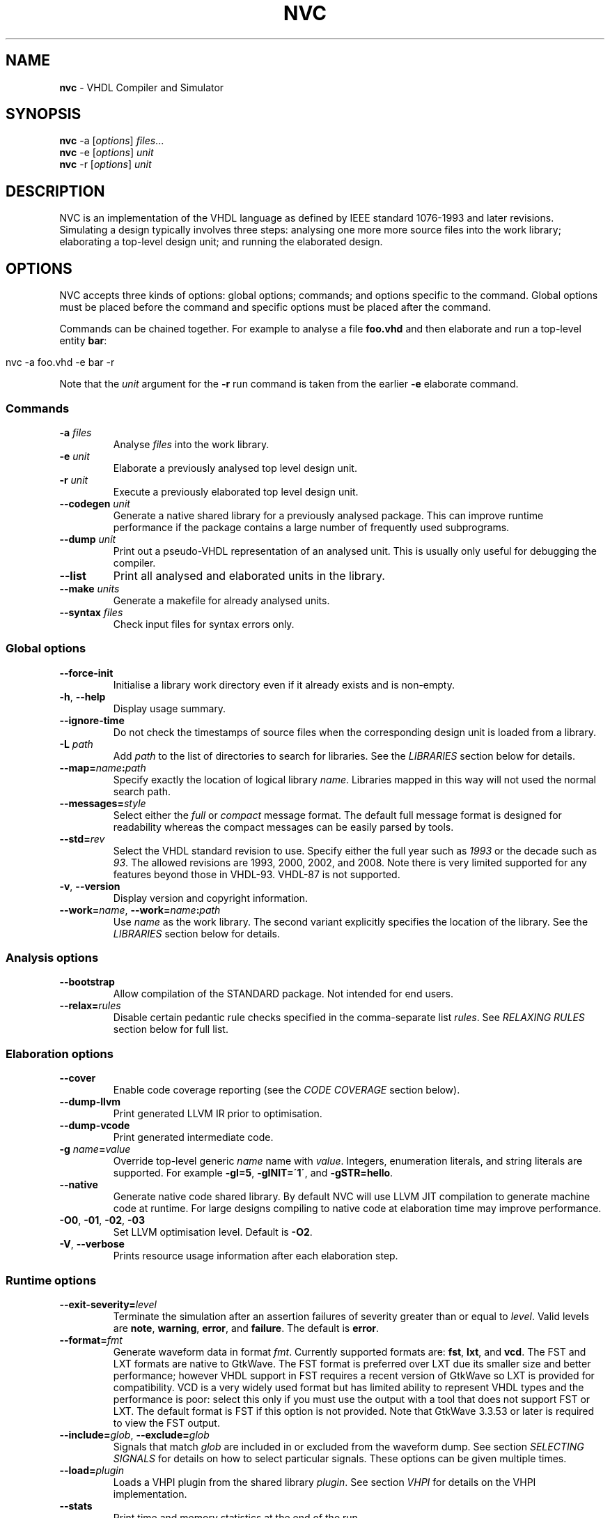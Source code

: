 .\" generated with Ronn/v0.7.3
.\" http://github.com/rtomayko/ronn/tree/0.7.3
.
.TH "NVC" "1" "July 2017" "" "NVC Manual"
.
.SH "NAME"
\fBnvc\fR \- VHDL Compiler and Simulator
.
.SH "SYNOPSIS"
\fBnvc\fR \-a [\fIoptions\fR] \fIfiles\fR\.\.\.
.
.br
\fBnvc\fR \-e [\fIoptions\fR] \fIunit\fR
.
.br
\fBnvc\fR \-r [\fIoptions\fR] \fIunit\fR
.
.br
.
.SH "DESCRIPTION"
NVC is an implementation of the VHDL language as defined by IEEE standard 1076\-1993 and later revisions\. Simulating a design typically involves three steps: analysing one more more source files into the work library; elaborating a top\-level design unit; and running the elaborated design\.
.
.SH "OPTIONS"
NVC accepts three kinds of options: global options; commands; and options specific to the command\. Global options must be placed before the command and specific options must be placed after the command\.
.
.P
Commands can be chained together\. For example to analyse a file \fBfoo\.vhd\fR and then elaborate and run a top\-level entity \fBbar\fR:
.
.IP "" 4
.
.nf

nvc \-a foo\.vhd \-e bar \-r
.
.fi
.
.IP "" 0
.
.P
Note that the \fIunit\fR argument for the \fB\-r\fR run command is taken from the earlier \fB\-e\fR elaborate command\.
.
.SS "Commands"
.
.TP
\fB\-a\fR \fIfiles\fR
Analyse \fIfiles\fR into the work library\.
.
.TP
\fB\-e\fR \fIunit\fR
Elaborate a previously analysed top level design unit\.
.
.TP
\fB\-r\fR \fIunit\fR
Execute a previously elaborated top level design unit\.
.
.TP
\fB\-\-codegen\fR \fIunit\fR
Generate a native shared library for a previously analysed package\. This can improve runtime performance if the package contains a large number of frequently used subprograms\.
.
.TP
\fB\-\-dump\fR \fIunit\fR
Print out a pseudo\-VHDL representation of an analysed unit\. This is usually only useful for debugging the compiler\.
.
.TP
\fB\-\-list\fR
Print all analysed and elaborated units in the library\.
.
.TP
\fB\-\-make\fR \fIunits\fR
Generate a makefile for already analysed units\.
.
.TP
\fB\-\-syntax\fR \fIfiles\fR
Check input files for syntax errors only\.
.
.SS "Global options"
.
.TP
\fB\-\-force\-init\fR
Initialise a library work directory even if it already exists and is non\-empty\.
.
.TP
\fB\-h\fR, \fB\-\-help\fR
Display usage summary\.
.
.TP
\fB\-\-ignore\-time\fR
Do not check the timestamps of source files when the corresponding design unit is loaded from a library\.
.
.TP
\fB\-L\fR \fIpath\fR
Add \fIpath\fR to the list of directories to search for libraries\. See the \fILIBRARIES\fR section below for details\.
.
.TP
\fB\-\-map=\fR\fIname\fR\fB:\fR\fIpath\fR
Specify exactly the location of logical library \fIname\fR\. Libraries mapped in this way will not used the normal search path\.
.
.TP
\fB\-\-messages=\fR\fIstyle\fR
Select either the \fIfull\fR or \fIcompact\fR message format\. The default full message format is designed for readability whereas the compact messages can be easily parsed by tools\.
.
.TP
\fB\-\-std=\fR\fIrev\fR
Select the VHDL standard revision to use\. Specify either the full year such as \fI1993\fR or the decade such as \fI93\fR\. The allowed revisions are 1993, 2000, 2002, and 2008\. Note there is very limited supported for any features beyond those in VHDL\-93\. VHDL\-87 is not supported\.
.
.TP
\fB\-v\fR, \fB\-\-version\fR
Display version and copyright information\.
.
.TP
\fB\-\-work=\fR\fIname\fR, \fB\-\-work=\fR\fIname\fR\fB:\fR\fIpath\fR
Use \fIname\fR as the work library\. The second variant explicitly specifies the location of the library\. See the \fILIBRARIES\fR section below for details\.
.
.SS "Analysis options"
.
.TP
\fB\-\-bootstrap\fR
Allow compilation of the STANDARD package\. Not intended for end users\.
.
.TP
\fB\-\-relax=\fR\fIrules\fR
Disable certain pedantic rule checks specified in the comma\-separate list \fIrules\fR\. See \fIRELAXING RULES\fR section below for full list\.
.
.SS "Elaboration options"
.
.TP
\fB\-\-cover\fR
Enable code coverage reporting (see the \fICODE COVERAGE\fR section below)\.
.
.TP
\fB\-\-dump\-llvm\fR
Print generated LLVM IR prior to optimisation\.
.
.TP
\fB\-\-dump\-vcode\fR
Print generated intermediate code\.
.
.TP
\fB\-g\fR \fIname\fR\fB=\fR\fIvalue\fR
Override top\-level generic \fIname\fR name with \fIvalue\fR\. Integers, enumeration literals, and string literals are supported\. For example \fB\-gI=5\fR, \fB\-gINIT=\'1\'\fR, and \fB\-gSTR=hello\fR\.
.
.TP
\fB\-\-native\fR
Generate native code shared library\. By default NVC will use LLVM JIT compilation to generate machine code at runtime\. For large designs compiling to native code at elaboration time may improve performance\.
.
.TP
\fB\-O0\fR, \fB\-01\fR, \fB\-02\fR, \fB\-03\fR
Set LLVM optimisation level\. Default is \fB\-O2\fR\.
.
.TP
\fB\-V\fR, \fB\-\-verbose\fR
Prints resource usage information after each elaboration step\.
.
.SS "Runtime options"
.
.TP
\fB\-\-exit\-severity=\fR\fIlevel\fR
Terminate the simulation after an assertion failures of severity greater than or equal to \fIlevel\fR\. Valid levels are \fBnote\fR, \fBwarning\fR, \fBerror\fR, and \fBfailure\fR\. The default is \fBerror\fR\.
.
.TP
\fB\-\-format=\fR\fIfmt\fR
Generate waveform data in format \fIfmt\fR\. Currently supported formats are: \fBfst\fR, \fBlxt\fR, and \fBvcd\fR\. The FST and LXT formats are native to GtkWave\. The FST format is preferred over LXT due its smaller size and better performance; however VHDL support in FST requires a recent version of GtkWave so LXT is provided for compatibility\. VCD is a very widely used format but has limited ability to represent VHDL types and the performance is poor: select this only if you must use the output with a tool that does not support FST or LXT\. The default format is FST if this option is not provided\. Note that GtkWave 3\.3\.53 or later is required to view the FST output\.
.
.TP
\fB\-\-include=\fR\fIglob\fR, \fB\-\-exclude=\fR\fIglob\fR
Signals that match \fIglob\fR are included in or excluded from the waveform dump\. See section \fISELECTING SIGNALS\fR for details on how to select particular signals\. These options can be given multiple times\.
.
.TP
\fB\-\-load=\fR\fIplugin\fR
Loads a VHPI plugin from the shared library \fIplugin\fR\. See section \fIVHPI\fR for details on the VHPI implementation\.
.
.TP
\fB\-\-stats\fR
Print time and memory statistics at the end of the run\.
.
.TP
\fB\-\-stop\-delta=\fR\fIN\fR
Stop after \fIN\fR delta cycles\. This can be used to detect zero\-time loops in your model\. The default is 1000 if not specified\. Setting this to zero disables the delta cycle limit\.
.
.TP
\fB\-\-stop\-time=\fR\fIT\fR
Stop the simulation after the given time has elapsed\. Format of \fIT\fR is an integer followed by a time unit in lower case\. For example \fB5ns\fR or \fB20ms\fR\.
.
.TP
\fB\-\-trace\fR
Trace simulation events\. This is usually only useful for debugging the simulator\.
.
.TP
\fB\-\-vhpi\-trace\fR
Trace VHPI calls and events\. This can be useful for debugging VHPI plugins\.
.
.TP
\fB\-w, \-\-wave=\fR\fIfile\fR
Write waveform data to \fIfile\fR\. The file name is optional and if not specified will default to the name of the top\-level unit with the appropriate extension for the waveform format\. The waveform format can be specified with the \fB\-\-format\fR option\. By default all signals in the design will be dumped: see the \fISELECTING SIGNALS\fR section below for how to control this\.
.
.SS "Make options"
.
.TP
\fB\-\-deps\-only\fR
Generate rules that only contain dependencies without actions\. These can be useful for inclusion in a hand written makefile\.
.
.TP
\fB\-\-native\fR
Output actions to generate native code\.
.
.TP
\fB\-\-posix\fR
The generated makefile will work with any POSIX compliant make\. Otherwise the output may use extensions specific to GNU make\.
.
.SH "RELAXING RULES"
The following can be specified as a comma\-separated list to the \fB\-\-relax\fR option to disable certain semantic rule checks\.
.
.TP
\fBprefer\-explict\fR
Any visible explicitly declared operator always hides an implicit operator regardless of the region in which it is declared\. This is required to analyse code that uses the Synopsys \fBstd_logic_arith\fR package\.
.
.TP
\fBlocally\-static\fR
References to generics and array slices are allowed in locally static expressions using the VHDL\-2008 rules\.
.
.TP
\fBuniversal\-bound\fR
Prior to VHDL\-2000 when range bounds have universal integer type the expressions must be either numeric literals or attributes\. This option allows ranges such as \fB\-1 to 1\fR in VHDL\-1993 which otherwise must be written \fBinteger\'(\-1) to 1\fR\.
.
.TP
\fBpure\-files\fR
Pure functions are allowed to declare file objects\.
.
.SH "SELECTING SIGNALS"
Every signal object in the design has a unique hierarchical path name\. This is identical to the value of the \fBPATH_NAME\fR attribute\.
.
.P
A signal can be referred to using its full path name, for example \fB:top:sub:x\fR, and \fB:top:other:x\fR are two different signals\. The character \fB:\fR is a hierarchy separator\. A \fIglob\fR may be used refer to a group of signals\. For example \fB:top:*:x\fR, \fB*:x\fR, and \fB:top:sub:*\fR, all select both of the previous signals\. The special character \fB*\fR is a wildcard that matches zero or more characters\.
.
.SS "Restricting waveform dumps"
Path names and globs can be used to exclude or explicitly include signals in a waveform dump\. For simple cases this can be done using the \fB\-\-include\fR and \fB\-\-exclude\fR arguments\. For example \fB\-\-exclude=":top:sub:*"\fR will exclude all matching signals from the waveform dump\. Multiple inclusion and exclusion patterns can be provided\.
.
.P
When the number of patterns becomes large, specifying them on the command line is cumbersome\. Instead a text file can be used to provide inclusion and exclusion patterns\. If the top\-level unit name is \fBtop\fR then inclusion patterns should be placed in a file called \fBtop\.include\fR and exclusion patterns in a file called \fBtop\.exclude\fR\. These files should be in the working directory where the \fBnvc \-r\fR command is executed\. The format is one glob per line, with comments preceded by a \fB#\fR character\.
.
.P
When both inclusion and exclusion patterns are present, exclusions have precedence over inclusions\. If no inclusion patterns are present then all signals are implicitly included\.
.
.SH "VHPI"
NVC supports a subset of VHPI allowing access to signal values and events at runtime\. The standard VHPI header file \fBvhpi_user\.h\fR will be placed in the system include directory as part of the installation process\. VHPI plugins should be compiled as shared libraries; for example:
.
.IP "" 4
.
.nf

$ cc \-shared \-fPIC my_plugin\.c \-o my_plugin\.so
$ nvc \-r \-\-load my_plugin\.so my_tb
.
.fi
.
.IP "" 0
.
.P
The plugin should define a global \fBvhpi_startup_routines\fR which is a NULL\-terminated list of functions to call when the plugin is loaded:
.
.IP "" 4
.
.nf

void (*vhpi_startup_routines[])() = {
   startup_1,
   startup_2,
   NULL
};
.
.fi
.
.IP "" 0
.
.P
TODO: describe VHPI functions implemented
.
.SH "LIBRARIES"
Description of library search path, contents, etc\.
.
.SH "CODE COVERAGE"
Description of coverage generation
.
.SH "AUTHOR"
Written by Nick Gasson
.
.SH "REPORTING BUGS"
Report bugs using the GitHub issue tracker at
.
.br
\fIhttps://github\.com/nickg/nvc/issues\fR
